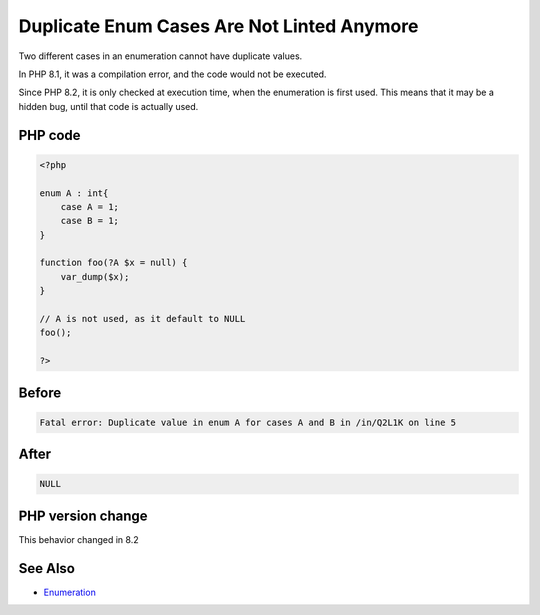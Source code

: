 .. _`duplicate-enum-cases-are-not-linted-anymore`:

Duplicate Enum Cases Are Not Linted Anymore
===========================================
.. meta::
	:description:
		Duplicate Enum Cases Are Not Linted Anymore: Two different cases in an enumeration cannot have duplicate values.
	:twitter:card: summary_large_image
	:twitter:site: @exakat
	:twitter:title: Duplicate Enum Cases Are Not Linted Anymore
	:twitter:description: Duplicate Enum Cases Are Not Linted Anymore: Two different cases in an enumeration cannot have duplicate values
	:twitter:creator: @exakat
	:twitter:image:src: https://php-changed-behaviors.readthedocs.io/en/latest/_static/logo.png
	:og:image: https://php-changed-behaviors.readthedocs.io/en/latest/_static/logo.png
	:og:title: Duplicate Enum Cases Are Not Linted Anymore
	:og:type: article
	:og:description: Two different cases in an enumeration cannot have duplicate values
	:og:url: https://php-tips.readthedocs.io/en/latest/tips/linted_enum.html
	:og:locale: en

Two different cases in an enumeration cannot have duplicate values. 



In PHP 8.1, it was a compilation error, and the code would not be executed. 



Since PHP 8.2, it is only checked at execution time, when the enumeration is first used. This means that it may be a hidden bug, until that code is actually used.

PHP code
________
.. code-block:: php

   <?php
   
   enum A : int{
       case A = 1;
       case B = 1;
   }
   
   function foo(?A $x = null) { 
       var_dump($x);
   }
   
   // A is not used, as it default to NULL
   foo();
   
   ?>

Before
______
.. code-block:: output

   Fatal error: Duplicate value in enum A for cases A and B in /in/Q2L1K on line 5
   

After
______
.. code-block:: output

   NULL


PHP version change
__________________
This behavior changed in 8.2


See Also
________

* `Enumeration <https://www.php.net/manual/en/language.types.enumerations.php>`_


